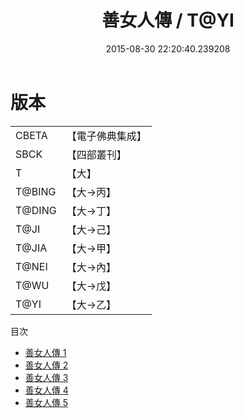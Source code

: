 #+TITLE: 善女人傳 / T@YI

#+DATE: 2015-08-30 22:20:40.239208
* 版本
 |     CBETA|【電子佛典集成】|
 |      SBCK|【四部叢刊】  |
 |         T|【大】     |
 |    T@BING|【大→丙】   |
 |    T@DING|【大→丁】   |
 |      T@JI|【大→己】   |
 |     T@JIA|【大→甲】   |
 |     T@NEI|【大→內】   |
 |      T@WU|【大→戊】   |
 |      T@YI|【大→乙】   |
目次
 - [[file:KR6r0127_001.txt][善女人傳 1]]
 - [[file:KR6r0127_002.txt][善女人傳 2]]
 - [[file:KR6r0127_003.txt][善女人傳 3]]
 - [[file:KR6r0127_004.txt][善女人傳 4]]
 - [[file:KR6r0127_005.txt][善女人傳 5]]
